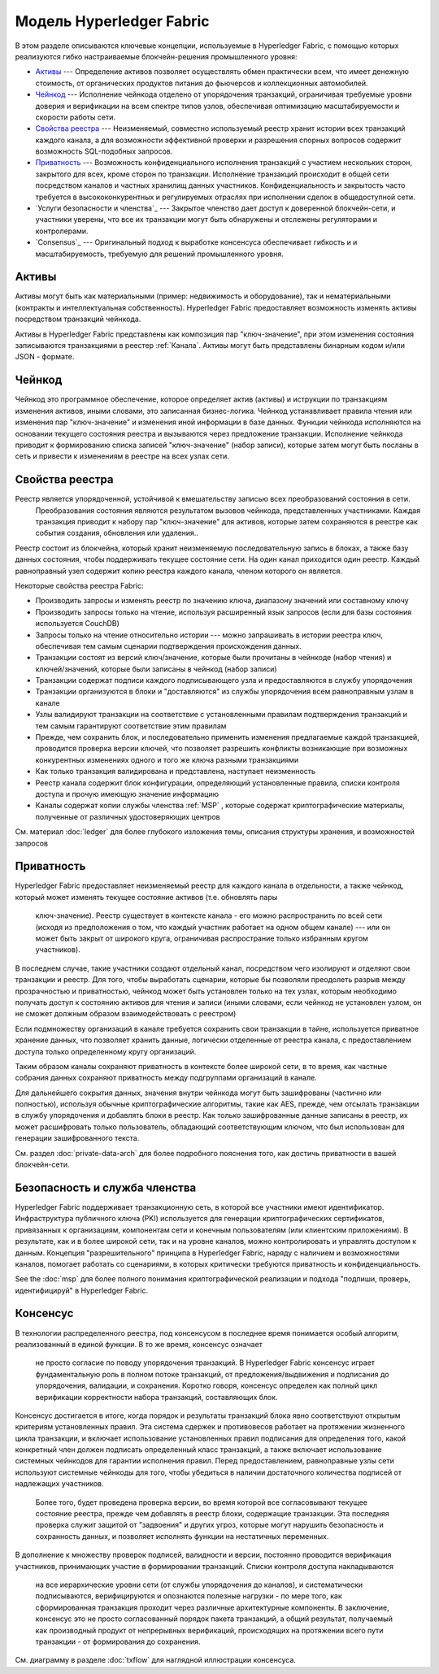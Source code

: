 Модель Hyperledger Fabric
========================

В этом разделе описываются ключевые концепции, используемые в Hyperledger Fabric, с помощью которых
реализуются гибко настраиваемые блокчейн-решения промышленного уровня:

* `Активы`_ --- Определение активов позволяет осуществлять обмен практически всем,
  что имеет денежную стоимость, от органических продуктов питания до фьючерсов и коллекционных автомобилей.
* `Чейнкод`_ ---  Исполнение чейнкода отделено от упорядочения транзакций,
  ограничивая требуемые уровни доверия и верификации на всем спектре типов узлов,
  обеспечивая оптимизацию масштабируемости и скорости работы сети.
* `Свойства реестра`_ --- Неизменяемый, совместно используемый реестр
  хранит истории всех транзакций каждого канала, а для возможности эффективной проверки
  и разрешения спорных вопросов содержит возможность SQL-подобных запросов.
* `Приватность`_ --- Возможность конфиденциального исполнения транзакций
  с участием нескольких сторон, закрытого для всех, кроме сторон по транзакции.
  Исполнение транзакций происходит в общей сети посредством каналов
  и  частных хранилищ данных участников.  Конфиденциальность и закрытость часто
  требуется в высококонкурентных и регулируемых отраслях при исполнении сделок в
  общедоступной сети.

* `Услуги безопасности и членства`_ --- Закрытое членство дает доступ к доверенной
  блокчейн-сети, и участники уверены, что все их транзакции могут быть обнаружены
  и отслежены регуляторами и контролерами.
* `Consensus`_ --- Оригинальный подход к выработке консенсуса обеспечивает
  гибкость и и масштабируемость, требуемую для решений промышленного уровня.


Активы
------

Активы могут быть как материальными (пример: недвижимость и оборудование), так и
нематериальными (контракты и интеллектуальная собственность). Hyperledger Fabric
предоставляет возможность изменять активы посредством транзакций чейнкода.

Aктивы в Hyperledger Fabric представлены как композиция пар "ключ-значение",
при этом изменения состояния записываются транзакциями в реестер :ref:`Канала`.
Активы могут быть представлены бинарным кодом и/или JSON - формате.


Чейнкод
---------

Чейнкод это программное обеспечение, которое определяет актив (активы) и иструкции по транзакциям изменения
активов, иными словами, это записанная бизнес-логика. Чейнкод устанавливает правила чтения или изменения
пар "ключ-значение" и изменения иной информации в базе данных. Функции чейнкода исполняются на основании
текущего состояния реестра и вызываются через предложение транзакции. Исполнение чейнкода приводит к
формированию списка записей "ключ-значение" (набор записи), которые затем могут быть посланы в сеть и
привести к изменениям в реестре на всех узлах сети.


Свойства реестра
---------------

Реестр является упорядоченной, устойчивой к вмешательству записью всех преобразований состояния в сети.
 Преобразования состояния являются результатом вызовов чейнкода, представленных участниками. Каждая
 транзакция приводит к набору пар "ключ-значение" для активов, которые затем сохраняются в реестре как
 события создания, обновления или удаления..

Реестр состоит из блокчейна, который хранит неизменяемую последовательную запись в блоках, а также базу
данных состояния, чтобы поддерживать текущее состояние сети. На один канал приходится один реестр.
Каждый равноправный узел содержит копию реестра каждого канала, членом которого он является.

Некоторые свойства реестра Fabric:

- Производить запросы и изменять реестр по значению ключа, диапазону значений или составному ключу
- Производить запросы только на чтение, используя расширенный язык запросов (если для базы состояния используется CouchDB)
- Запросы только на чтение относительно истории --- можно запрашивать в истории реестра ключ, обеспечивая тем самым сценарии подтверждения происхождения данных.
- Транзакции состоят из версий ключ/значение, которые были прочитаны в чейнкоде (набор чтения) и ключей/значений, которые были записаны в чейнкод (набор записи)
- Транзакции содержат подписи каждого подписывающего узла и предоставляются в службу упорядочения
- Транзакции организуются в блоки и "доставляются" из службы упорядочения всем равноправным узлам в канале
- Узлы валидируют транзакции на соответствие с установленными правилам подтверждения транзакций и тем самым гарантируют соответствие этим правилам
- Прежде, чем сохранить блок, и последовательно применить изменения предлагаемые каждой транзакцией, проводится проверка версии ключей, что позволяет разрешить конфликты возникающие при возможных конкурентных изменениях одного и того же ключа разными транзакциями
- Как только транзакция валидирована и представлена, наступает неизменность
- Реестр канала содержит блок конфигурации, определяющий установленные правила, списки контроля доступа и прочую имеющую значение информацию
- Каналы содержат копии службы членства :ref:`MSP` , которые содержат криптографические материалы, полученные от различных удостоверяющих центров

См. материал :doc:`ledger` для более глубокого изложения темы, описания структуры хранения, и возможностей запросов


Приватность
-------

Hyperledger Fabric предоставляет неизменяемый реестр для каждого канала в отдельности,
а также чейнкод, который может изменять текущее состояние активов (т.е. обновлять пары
 ключ-значение). Реестр существует в контексте канала - его можно распространить по
 всей сети (исходя из предположения о том, что каждый участник работает на одном общем
 канале) --- или он может быть закрыт от широкого круга, ограничивая распространие
 только избранным кругом участников).

В последнем случае, такие участники создают отдельный канал, посредством чего изолируют
и отделяют свои транзакции и реестр. Для того, чтобы выработать сценарии, которые бы
позволяли преодолеть разрыв между прозрачностью и приватностью, чейнкод может быть установлен
только на тех узлах, которым необходимо получать доступ к состоянию активов для чтения и
записи (иными словами, если чейнкод не установлен узлом, он не сможет должным образом
взаимодействовать с реестром)

Если подмножеству организаций в канале требуется сохранить свои транзакции в тайне,
используется приватное хранение данных, что позволяет хранить данные, логически 
отделенные от реестра канала, с предоставлением доступа только определенному кругу организаций.

Таким образом каналы сохраняют приватность в контексте более широкой сети, в то время,
как частные собрания данных сохраняют приватность между подгруппами организаций в канале.

Для дальнейшего сокрытия данных, значения внутри чейнкода могут быть зашифрованы
(частично или полностью), используя обычные криптографические алгоритмы, такие как AES,
прежде, чем отсылать транзакции в службу упорядочения и добавлять блоки в реестр. Как
только зашифрованные данные записаны в реестр, их может расшифровать только пользователь,
обладающий соответствующим ключом, что был использован для генерации зашифрованного текста.

См. раздел :doc:`private-data-arch`  для более подробного пояснения того, как достичь
приватности в вашей блокчейн-сети.


Безопасность и служба членства
------------------------------

Hyperledger Fabric поддерживает транзакционную сеть, в которой все участники имеют идентификатор.
Инфраструктура публичного ключа (PKI) используется для генерации криптографических
сертификатов, привязанных к организациям, компонентам сети и конечным пользователям
(или клиентским приложениям). В результате, как и в более широкой сети, так и
на уровне каналов, можно контролировать и управлять доступом к данным. Концепция
"разрешительного" принципа в Hyperledger Fabric, наряду с наличием и возможностями
каналов, помогает работать со сценариями, в которых критически требуются приватность и конфиденциальность.

See the :doc:`msp` для более полного понимания криптографической реализации и подхода "подпиши, проверь, идентифицируй"
в Hyperledger Fabric.


Консенсус
---------

В технологии распределенного реестра, под консенсусом в последнее время понимается
особый алгоритм, реализованный в единой функции. В то же время, консенсус означает
 не просто согласие по поводу упорядочения транзакций. В Hyperledger Fabric консенсус
 играет фундаментальную роль в полном потоке транзакций, от предложения/выдвижения и
 подписания до упорядочения, валидации, и сохранения. Коротко говоря, консенсус определен
 как полный цикл верификации корректности набора транзакций, составляющих блок.

Консенсус достигается в итоге, когда порядок и результаты транзакций блока явно
соответствуют открытым критериям установленных правил. Эта система сдержек
и противовесов работает на протяжении жизненного цикла транзакции, и включает
использование установленных правил подписания для определения того, какой
конкретный член должен подписать определенный класс транзакций, а также включает
использование системных чейнкодов для гарантии исполнения правил. Перед
предоставлением, равноправные узлы сети используют системные чейнкоды для того,
чтобы убедиться в наличии достаточного количества подписей от надлежащих участников.
 Более того, будет проведена проверка версии, во время которой все согласовывают
 текущее состояние реестра, прежде чем добавлять в реестр блоки, содержащие транзакции.
 Эта последняя проверка служит защитой от "задвоения" и других угроз, которые могут
 нарушить безопасность и сохранность данных, и позволяет исполнять функции на нестатичных переменных.

В дополнение к множеству проверок подписей, валидности и версии, постоянно
проводится верификация участников,
принимающих участие в формировании транзакций. Списки контроля доступа накладываются
 на все иерархические уровни сети (от службы упорядочения до каналов), и
 систематически подписываются, верифицируются и опознаются полезные нагрузки -
 по мере того, как сформированная транзакция проходит
 через различные архитектурные компоненты. В заключение, консенсус это не просто
 согласованный порядок пакета транзакций, а общий результат, получаемый как
 производный продукт от непрерывных верификаций, происходящих на протяжении всего
 пути транзакции - от формирования до сохранения.

См. диаграмму в разделе :doc:`txflow` для наглядной иллюстрации
консенсуса.

.. Licensed under Creative Commons Attribution 4.0 International License
   https://creativecommons.org/licenses/by/4.0/
